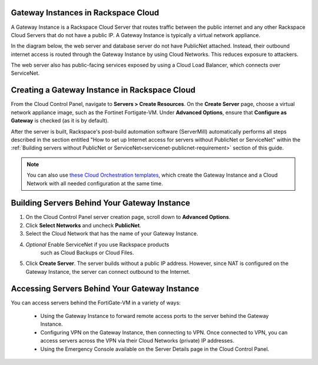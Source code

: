 .. _network-gateway-instances:

~~~~~~~~~~~~~~~~~~~~~~~~~~~~~~~~~~~~~
Gateway Instances in Rackspace Cloud
~~~~~~~~~~~~~~~~~~~~~~~~~~~~~~~~~~~~~
A Gateway Instance is a Rackspace Cloud Server that routes traffic between the
public internet and any other Rackspace Cloud Servers that do not have a public
IP. A Gateway Instance is typically a virtual network appliance.

In the diagram below, the web server and database server do not have
PublicNet attached. Instead, their outbound internet access is routed
through the Gateway Instance by using Cloud Networks. This reduces
exposure to attackers.

The web server also has
public-facing services exposed by using a Cloud Load Balancer, which connects
over ServiceNet.

.. figure:: /_images/gateway_instance_example.png
  :alt: Servers Behind a Gateway Instance

~~~~~~~~~~~~~~~~~~~~~~~~~~~~~~~~~~~~~~~~~~~~~~
Creating a Gateway Instance in Rackspace Cloud
~~~~~~~~~~~~~~~~~~~~~~~~~~~~~~~~~~~~~~~~~~~~~~

From the Cloud Control Panel, navigate to **Servers > Create Resources**.
On the **Create Server** page, choose a virtual network appliance
image, such as the Fortinet Fortigate-VM. Under **Advanced Options**, ensure
that **Configure as Gateway** is checked (as it is by default).

After the server is built, Rackspace's post-build automation software
(ServerMill) automatically performs all steps described in
the section entitled "How to set up Internet access for servers without
PublicNet or ServiceNet" within the
:ref:`Building servers without PublicNet or
ServiceNet<servicenet-publicnet-requirement>` section of this guide.

.. NOTE::
  You can also use
  `these Cloud Orchestration templates
  <https://github.com/rackerlabs/cloud-networks-orchestration.git>`_,
  which create the Gateway Instance and a Cloud Network with all needed
  configuration at the same time.

~~~~~~~~~~~~~~~~~~~~~~~~~~~~~~~~~~~~~~~~~~~~~~
Building Servers Behind Your Gateway Instance
~~~~~~~~~~~~~~~~~~~~~~~~~~~~~~~~~~~~~~~~~~~~~~

1) On the Cloud Control Panel server creation page, scroll down to **Advanced Options**.

2) Click **Select Networks** and uncheck **PublicNet**.

3) Select the Cloud Network that has the name of your Gateway Instance.

4) *Optional* Enable ServiceNet if you use Rackspace products
    such as Cloud Backups or Cloud Files.

5) Click **Create Server**. The server builds without a public IP address.
   However, since NAT is configured on the Gateway Instance, the server can connect
   outbound to the Internet.

~~~~~~~~~~~~~~~~~~~~~~~~~~~~~~~~~~~~~~~~~~~~~~
Accessing Servers Behind Your Gateway Instance
~~~~~~~~~~~~~~~~~~~~~~~~~~~~~~~~~~~~~~~~~~~~~~

You can access servers behind the FortiGate-VM in a variety of ways:

    * Using the Gateway Instance to forward remote access ports to
      the server behind the Gateway Instance.

    * Configuring VPN on the Gateway Instance, then connecting to VPN. Once
      connected to VPN, you can access servers across the VPN via their Cloud Networks
      (private) IP addresses.

    * Using the Emergency Console available on the Server Details page in the
      Cloud Control Panel.
